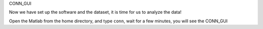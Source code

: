 CONN_GUI

Now we have set up the software and the dataset, it is time for us to analyze the data!

Open the Matlab from the home directory, and type ``conn``, wait for a few minutes, you will see the CONN_GUI


